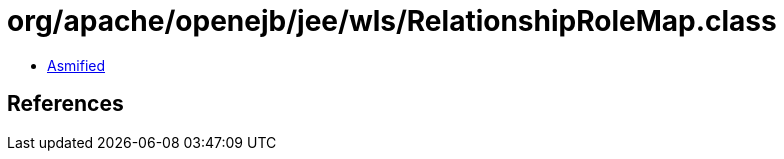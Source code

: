 = org/apache/openejb/jee/wls/RelationshipRoleMap.class

 - link:RelationshipRoleMap-asmified.java[Asmified]

== References

